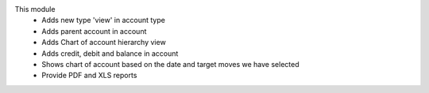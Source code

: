 This module
    * Adds new type 'view' in account type
    * Adds parent account in account
    * Adds Chart of account hierarchy view
    * Adds credit, debit and balance in account
    * Shows chart of account based on the date and target moves we have selected
    * Provide PDF and XLS reports
